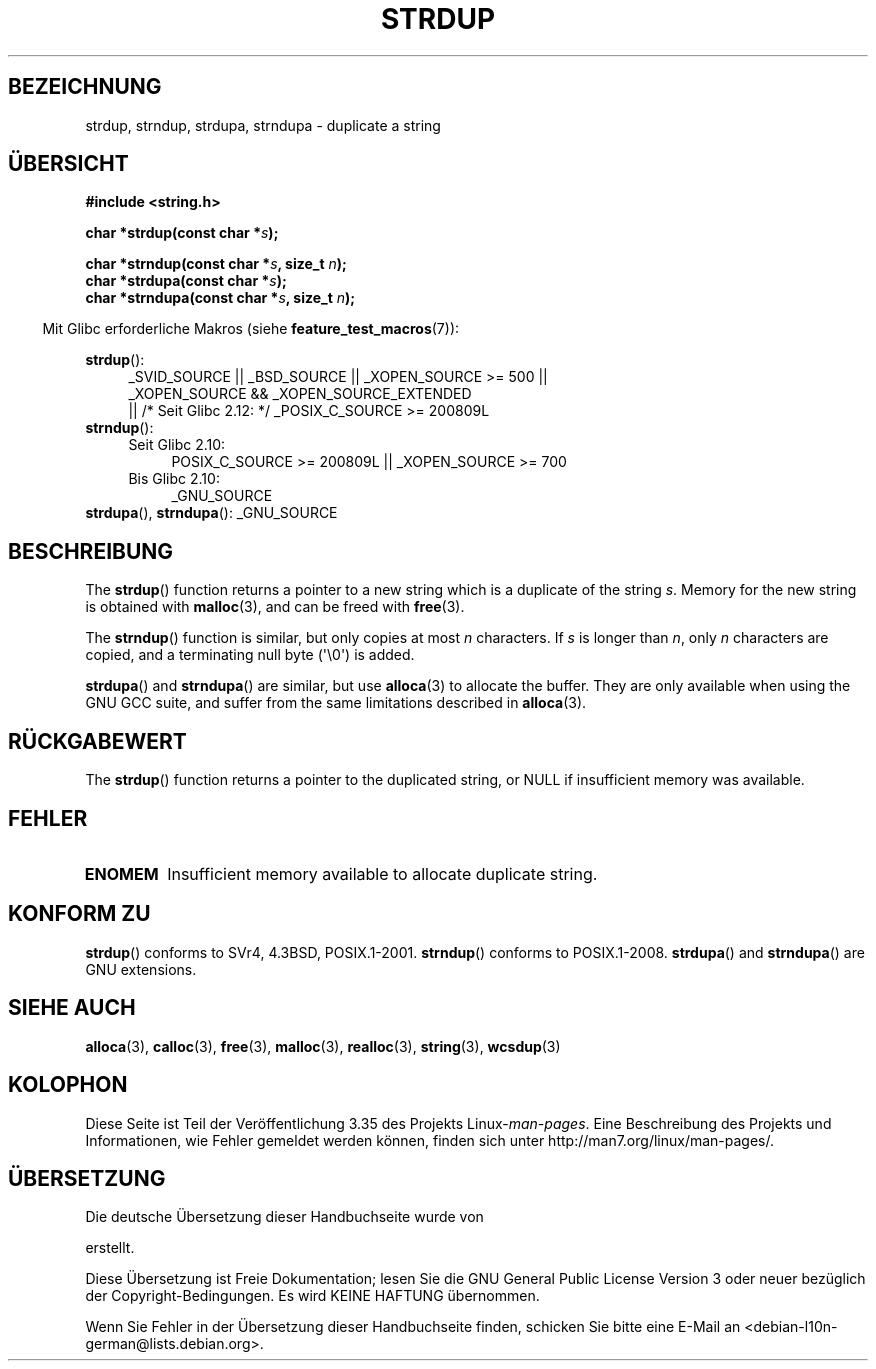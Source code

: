 .\" Copyright 1993 David Metcalfe (david@prism.demon.co.uk)
.\"
.\" Permission is granted to make and distribute verbatim copies of this
.\" manual provided the copyright notice and this permission notice are
.\" preserved on all copies.
.\"
.\" Permission is granted to copy and distribute modified versions of this
.\" manual under the conditions for verbatim copying, provided that the
.\" entire resulting derived work is distributed under the terms of a
.\" permission notice identical to this one.
.\"
.\" Since the Linux kernel and libraries are constantly changing, this
.\" manual page may be incorrect or out-of-date.  The author(s) assume no
.\" responsibility for errors or omissions, or for damages resulting from
.\" the use of the information contained herein.  The author(s) may not
.\" have taken the same level of care in the production of this manual,
.\" which is licensed free of charge, as they might when working
.\" professionally.
.\"
.\" Formatted or processed versions of this manual, if unaccompanied by
.\" the source, must acknowledge the copyright and authors of this work.
.\"
.\" References consulted:
.\"     Linux libc source code
.\"     Lewine's _POSIX Programmer's Guide_ (O'Reilly & Associates, 1991)
.\"     386BSD man pages
.\" Modified Sun Jul 25 10:41:34 1993 by Rik Faith (faith@cs.unc.edu)
.\" Modified Wed Oct 17 01:12:26 2001 by John Levon <moz@compsoc.man.ac.uk>
.\"*******************************************************************
.\"
.\" This file was generated with po4a. Translate the source file.
.\"
.\"*******************************************************************
.TH STRDUP 3 "1. Oktober 2011" GNU Linux\-Programmierhandbuch
.SH BEZEICHNUNG
strdup, strndup, strdupa, strndupa \- duplicate a string
.SH ÜBERSICHT
.nf
\fB#include <string.h>\fP
.sp
\fBchar *strdup(const char *\fP\fIs\fP\fB);\fP
.sp
\fBchar *strndup(const char *\fP\fIs\fP\fB, size_t \fP\fIn\fP\fB);\fP
.br
\fBchar *strdupa(const char *\fP\fIs\fP\fB);\fP
.br
\fBchar *strndupa(const char *\fP\fIs\fP\fB, size_t \fP\fIn\fP\fB);\fP
.fi
.sp
.in -4n
Mit Glibc erforderliche Makros (siehe \fBfeature_test_macros\fP(7)):
.in
.PD 0
.ad l
.sp
\fBstrdup\fP():
.RS 4
_SVID_SOURCE || _BSD_SOURCE || _XOPEN_SOURCE\ >=\ 500 || _XOPEN_SOURCE\ &&\ _XOPEN_SOURCE_EXTENDED
.br
|| /* Seit Glibc 2.12: */ _POSIX_C_SOURCE\ >=\ 200809L
.RE
.PP
\fBstrndup\fP():
.RS 4
.TP  4
Seit Glibc 2.10:
POSIX_C_SOURCE\ >=\ 200809L || _XOPEN_SOURCE\ >=\ 700
.TP 
Bis Glibc 2.10:
_GNU_SOURCE
.RE
.PP
\fBstrdupa\fP(), \fBstrndupa\fP(): _GNU_SOURCE
.ad
.PD
.SH BESCHREIBUNG
The \fBstrdup\fP()  function returns a pointer to a new string which is a
duplicate of the string \fIs\fP.  Memory for the new string is obtained with
\fBmalloc\fP(3), and can be freed with \fBfree\fP(3).

The \fBstrndup\fP()  function is similar, but only copies at most \fIn\fP
characters.  If \fIs\fP is longer than \fIn\fP, only \fIn\fP characters are copied,
and a terminating null byte (\(aq\e0\(aq) is added.

\fBstrdupa\fP()  and \fBstrndupa\fP()  are similar, but use \fBalloca\fP(3)  to
allocate the buffer.  They are only available when using the GNU GCC suite,
and suffer from the same limitations described in \fBalloca\fP(3).
.SH RÜCKGABEWERT
The \fBstrdup\fP()  function returns a pointer to the duplicated string, or
NULL if insufficient memory was available.
.SH FEHLER
.TP 
\fBENOMEM\fP
Insufficient memory available to allocate duplicate string.
.SH "KONFORM ZU"
.\" 4.3BSD-Reno, not (first) 4.3BSD.
\fBstrdup\fP()  conforms to SVr4, 4.3BSD, POSIX.1\-2001.  \fBstrndup\fP()  conforms
to POSIX.1\-2008.  \fBstrdupa\fP()  and \fBstrndupa\fP()  are GNU extensions.
.SH "SIEHE AUCH"
\fBalloca\fP(3), \fBcalloc\fP(3), \fBfree\fP(3), \fBmalloc\fP(3), \fBrealloc\fP(3),
\fBstring\fP(3), \fBwcsdup\fP(3)
.SH KOLOPHON
Diese Seite ist Teil der Veröffentlichung 3.35 des Projekts
Linux\-\fIman\-pages\fP. Eine Beschreibung des Projekts und Informationen, wie
Fehler gemeldet werden können, finden sich unter
http://man7.org/linux/man\-pages/.

.SH ÜBERSETZUNG
Die deutsche Übersetzung dieser Handbuchseite wurde von

erstellt.

Diese Übersetzung ist Freie Dokumentation; lesen Sie die
GNU General Public License Version 3 oder neuer bezüglich der
Copyright-Bedingungen. Es wird KEINE HAFTUNG übernommen.

Wenn Sie Fehler in der Übersetzung dieser Handbuchseite finden,
schicken Sie bitte eine E-Mail an <debian-l10n-german@lists.debian.org>.
